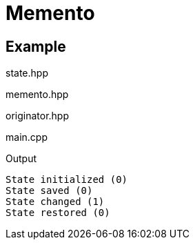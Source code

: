 # Memento
:source-highlighter: highlight.js

## Example

.state.hpp
[source,c++]
----

----

.memento.hpp
[source,c++]
----

----

.originator.hpp
[source,c++]
----

----

.main.cpp
[source,c++]
----

----

.Output
[source]
----
State initialized (0)
State saved (0)
State changed (1)
State restored (0)
----